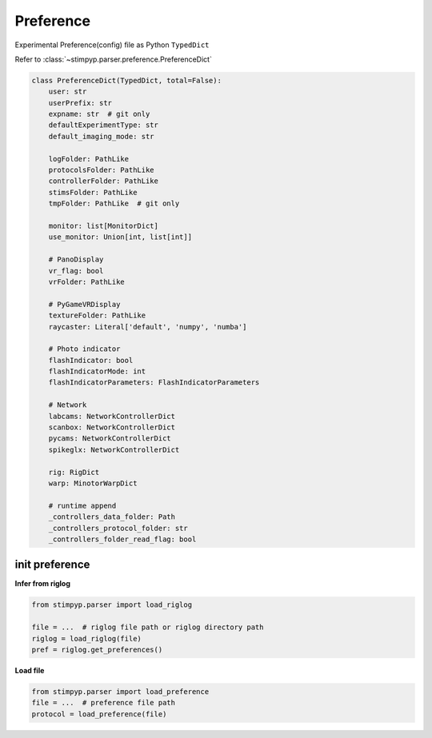 Preference
===========
Experimental Preference(config) file as Python ``TypedDict``

Refer to :class:`~stimpyp.parser.preference.PreferenceDict`


.. code-block:: python

    class PreferenceDict(TypedDict, total=False):
        user: str
        userPrefix: str
        expname: str  # git only
        defaultExperimentType: str
        default_imaging_mode: str

        logFolder: PathLike
        protocolsFolder: PathLike
        controllerFolder: PathLike
        stimsFolder: PathLike
        tmpFolder: PathLike  # git only

        monitor: list[MonitorDict]
        use_monitor: Union[int, list[int]]

        # PanoDisplay
        vr_flag: bool
        vrFolder: PathLike

        # PyGameVRDisplay
        textureFolder: PathLike
        raycaster: Literal['default', 'numpy', 'numba']

        # Photo indicator
        flashIndicator: bool
        flashIndicatorMode: int
        flashIndicatorParameters: FlashIndicatorParameters

        # Network
        labcams: NetworkControllerDict
        scanbox: NetworkControllerDict
        pycams: NetworkControllerDict
        spikeglx: NetworkControllerDict

        rig: RigDict
        warp: MinotorWarpDict

        # runtime append
        _controllers_data_folder: Path
        _controllers_protocol_folder: str
        _controllers_folder_read_flag: bool


init preference
------------------

**Infer from riglog**

.. code-block:: python

    from stimpyp.parser import load_riglog

    file = ...  # riglog file path or riglog directory path
    riglog = load_riglog(file)
    pref = riglog.get_preferences()


**Load file**

.. code-block:: python

    from stimpyp.parser import load_preference
    file = ...  # preference file path
    protocol = load_preference(file)
